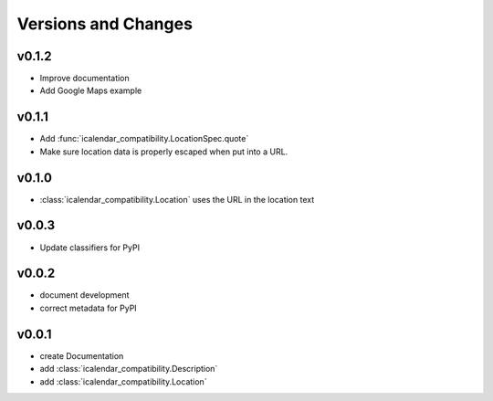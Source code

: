 Versions and Changes
====================

v0.1.2
------

- Improve documentation
- Add Google Maps example

v0.1.1
------

- Add :func:`icalendar_compatibility.LocationSpec.quote`
- Make sure location data is properly escaped when put into a URL.

v0.1.0
------

- :class:`icalendar_compatibility.Location` uses the URL in the location text

v0.0.3
------

- Update classifiers for PyPI

v0.0.2
------

- document development
- correct metadata for PyPI

v0.0.1
------

- create Documentation
- add :class:`icalendar_compatibility.Description`
- add :class:`icalendar_compatibility.Location`
